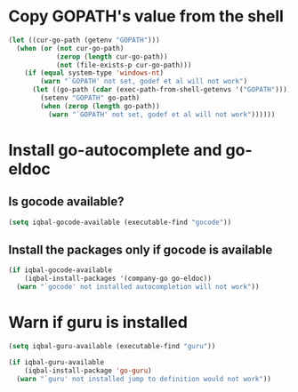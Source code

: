 * Copy GOPATH's value from the shell
  #+BEGIN_SRC emacs-lisp
    (let ((cur-go-path (getenv "GOPATH")))
      (when (or (not cur-go-path)
                (zerop (length cur-go-path))
                (not (file-exists-p cur-go-path)))
        (if (equal system-type 'windows-nt) 
            (warn "`GOPATH' not set, godef et al will not work")
          (let ((go-path (cdar (exec-path-from-shell-getenvs '("GOPATH")))))
            (setenv "GOPATH" go-path)
            (when (zerop (length go-path))
              (warn "`GOPATH' not set, godef et al will not work"))))))
  #+END_SRC


* Install go-autocomplete and go-eldoc
** Is gocode available?
   #+BEGIN_SRC emacs-lisp
     (setq iqbal-gocode-available (executable-find "gocode"))
   #+END_SRC

** Install the packages only if gocode is available
   #+BEGIN_SRC emacs-lisp
     (if iqbal-gocode-available
         (iqbal-install-packages '(company-go go-eldoc))
       (warn "`gocode' not installed autocompletion will not work"))
   #+END_SRC


* Warn if guru is installed
  #+BEGIN_SRC emacs-lisp
    (setq iqbal-guru-available (executable-find "guru"))

    (if iqbal-guru-available
        (iqbal-install-package 'go-guru)
      (warn "`guru' not installed jump to definition would not work"))
  #+END_SRC

